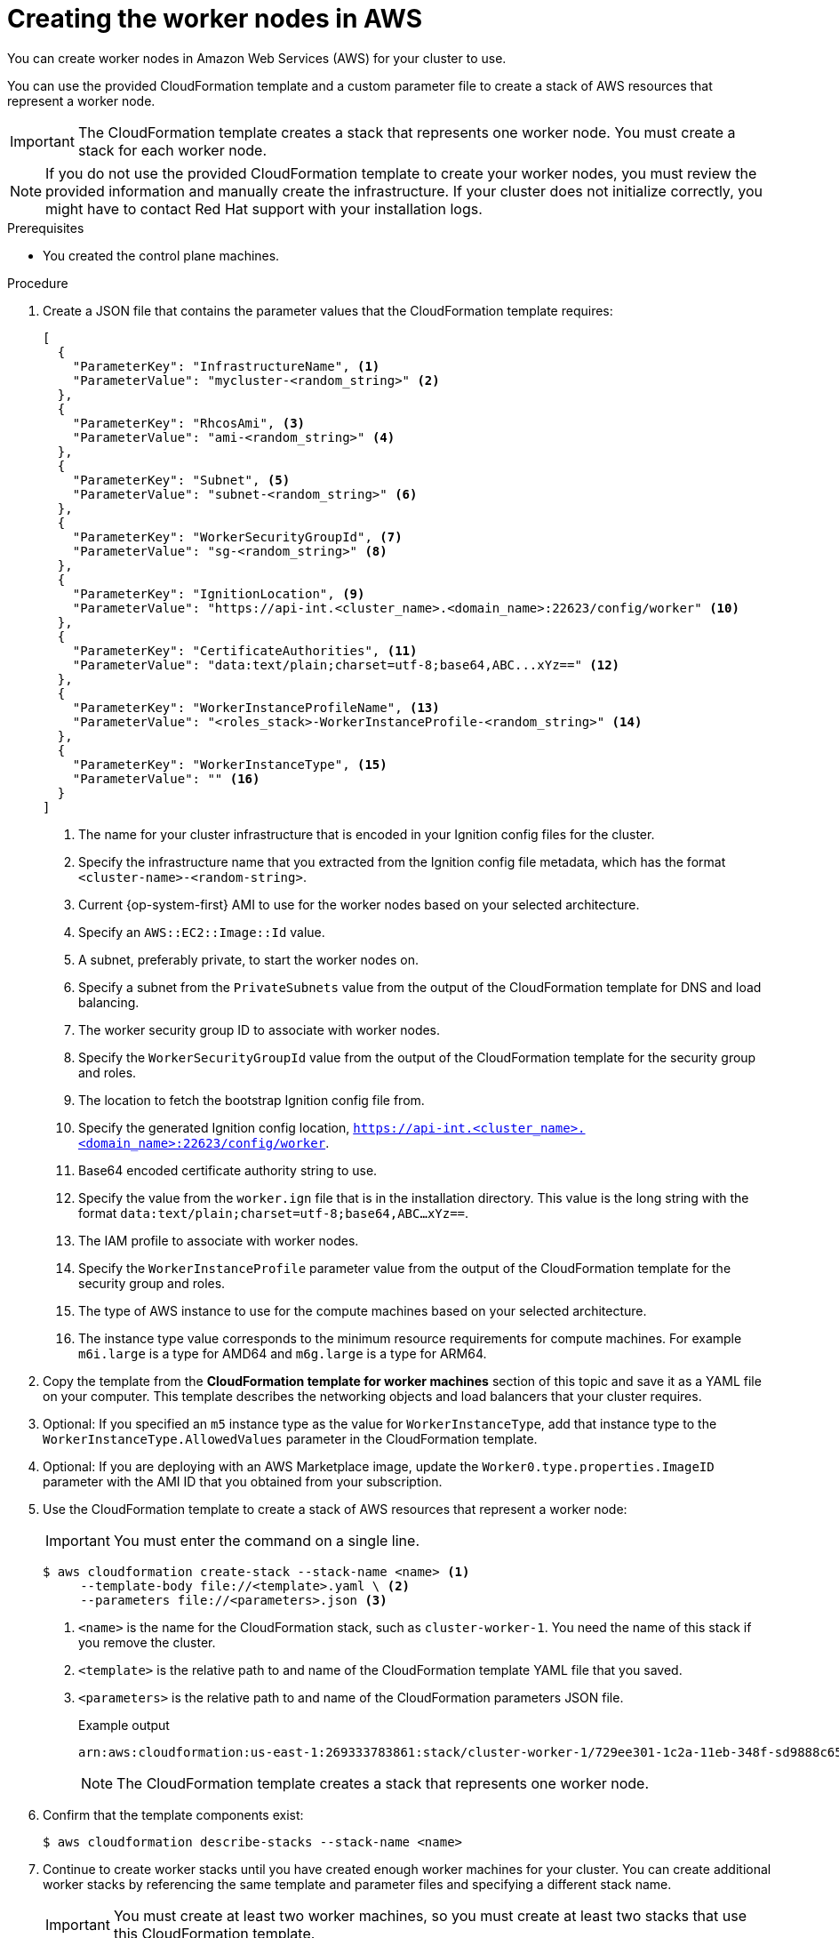 // Module included in the following assemblies:
//
// * installing/installing_aws/installing-aws-user-infra.adoc
// * installing/installing_aws/installing-restricted-networks-aws.adoc

ifeval::["{context}" == "installing-aws-user-infra"]
:three-node-cluster:
endif::[]

:_mod-docs-content-type: PROCEDURE
[id="installation-creating-aws-worker_{context}"]
= Creating the worker nodes in AWS

////
If you do not plan to automatically create worker nodes by using a MachineSet,
////

You can create worker nodes in Amazon Web Services (AWS) for your cluster to use.

ifdef::three-node-cluster[]
[NOTE]
====
If you are installing a three-node cluster, skip this step. A three-node cluster consists of three control plane machines, which also act as compute machines.
====
endif::three-node-cluster[]

You can use the provided CloudFormation template and a custom parameter file to create a stack of AWS resources that represent a worker node.

[IMPORTANT]
====
The CloudFormation template creates a stack that represents one worker node.
You must create a stack for each worker node.
====

[NOTE]
====
If you do not use the provided CloudFormation template to create your worker
nodes, you must review the provided information and manually create
the infrastructure. If your cluster does not initialize correctly, you might
have to contact Red Hat support with your installation logs.
====

.Prerequisites

* You created the control plane machines.



.Procedure

. Create a JSON file that contains the parameter values that the CloudFormation
template requires:
+
[source,json]
----
[
  {
    "ParameterKey": "InfrastructureName", <1>
    "ParameterValue": "mycluster-<random_string>" <2>
  },
  {
    "ParameterKey": "RhcosAmi", <3>
    "ParameterValue": "ami-<random_string>" <4>
  },
  {
    "ParameterKey": "Subnet", <5>
    "ParameterValue": "subnet-<random_string>" <6>
  },
  {
    "ParameterKey": "WorkerSecurityGroupId", <7>
    "ParameterValue": "sg-<random_string>" <8>
  },
  {
    "ParameterKey": "IgnitionLocation", <9>
    "ParameterValue": "https://api-int.<cluster_name>.<domain_name>:22623/config/worker" <10>
  },
  {
    "ParameterKey": "CertificateAuthorities", <11>
    "ParameterValue": "data:text/plain;charset=utf-8;base64,ABC...xYz==" <12>
  },
  {
    "ParameterKey": "WorkerInstanceProfileName", <13>
    "ParameterValue": "<roles_stack>-WorkerInstanceProfile-<random_string>" <14>
  },
  {
    "ParameterKey": "WorkerInstanceType", <15>
    "ParameterValue": "" <16>
  }
]
----
<1> The name for your cluster infrastructure that is encoded in your Ignition
config files for the cluster.
<2> Specify the infrastructure name that you extracted from the Ignition config
file metadata, which has the format `<cluster-name>-<random-string>`.
<3> Current {op-system-first} AMI to use for the worker nodes based on your selected architecture.
<4> Specify an `AWS::EC2::Image::Id` value.
<5> A subnet, preferably private, to start the worker nodes on.
<6> Specify a subnet from the `PrivateSubnets` value from the output of the
CloudFormation template for DNS and load balancing.
<7> The worker security group ID to associate with worker nodes.
<8> Specify the `WorkerSecurityGroupId` value from the output of the
CloudFormation template for the security group and roles.
<9> The location to fetch the bootstrap Ignition config file from.
<10> Specify the generated Ignition config location,
`https://api-int.<cluster_name>.<domain_name>:22623/config/worker`.
<11> Base64 encoded certificate authority string to use.
<12> Specify the value from the `worker.ign` file that is in the installation
directory. This value is the long string with the format
`data:text/plain;charset=utf-8;base64,ABC...xYz==`.
<13> The IAM profile to associate with worker nodes.
<14> Specify the `WorkerInstanceProfile` parameter value from the output of
the CloudFormation template for the security group and roles.
<15> The type of AWS instance to use for the compute machines based on your selected architecture.
<16> The instance type value corresponds to the minimum resource requirements
for compute machines. For example `m6i.large` is a type for AMD64
ifndef::openshift-origin[]
 and `m6g.large` is a type for ARM64.
endif::openshift-origin[]
. Copy the template from the *CloudFormation template for worker machines*
section of this topic and save it as a YAML file on your computer. This template
describes the networking objects and load balancers that your cluster requires.

. Optional: If you specified an `m5` instance type as the value for `WorkerInstanceType`, add that instance type to the `WorkerInstanceType.AllowedValues` parameter in the CloudFormation template.

. Optional: If you are deploying with an AWS Marketplace image, update the `Worker0.type.properties.ImageID` parameter with the AMI ID that you obtained from your subscription.

. Use the CloudFormation template to create a stack of AWS resources that represent a worker node:
+
[IMPORTANT]
====
You must enter the command on a single line.
====
+
[source,terminal]
----
$ aws cloudformation create-stack --stack-name <name> <1>
     --template-body file://<template>.yaml \ <2>
     --parameters file://<parameters>.json <3>
----
<1> `<name>` is the name for the CloudFormation stack, such as `cluster-worker-1`.
You need the name of this stack if you remove the cluster.
<2> `<template>` is the relative path to and name of the CloudFormation template
YAML file that you saved.
<3> `<parameters>` is the relative path to and name of the CloudFormation
parameters JSON file.
+
.Example output
[source,terminal]
----
arn:aws:cloudformation:us-east-1:269333783861:stack/cluster-worker-1/729ee301-1c2a-11eb-348f-sd9888c65b59
----
+
[NOTE]
====
The CloudFormation template creates a stack that represents one worker node.
====

. Confirm that the template components exist:
+
[source,terminal]
----
$ aws cloudformation describe-stacks --stack-name <name>
----

. Continue to create worker stacks until you have created enough worker machines for your cluster. You can create additional worker stacks by referencing the same template and parameter files and specifying a different stack name.
+
[IMPORTANT]
====
You must create at least two worker machines, so you must create at least
two stacks that use this CloudFormation template.
====

ifeval::["{context}" == "installing-aws-user-infra"]
:!three-node-cluster:
endif::[]
